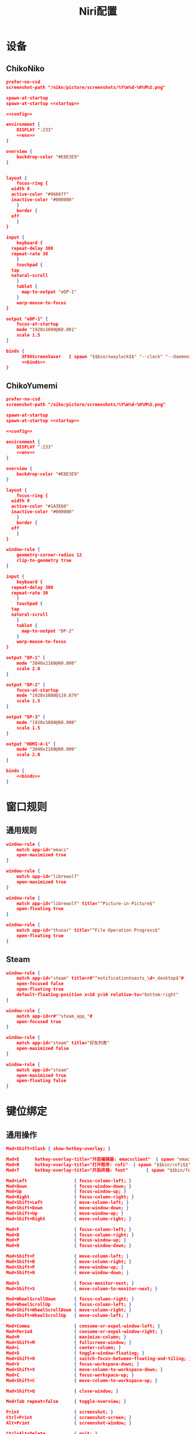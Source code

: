 #+TITLE: Niri配置

* 设备
** ChikoNiko
#+begin_src json :tangle ./chikoniko/niri.kdl :noweb yes :noweb-prefix yes
  prefer-no-csd
  screenshot-path "/niko/picture/screenshots/%Y%m%d-%H%M%S.png"

  spawn-at-startup 
  spawn-at-startup <<startup>>

  <<config>>

  environment {
      DISPLAY ":233"
      <<env>>
  }

  overview {
      backdrop-color "#E8E3E9"
  }


  layout {
      focus-ring {
  	width 8
  	active-color "#9666ff"
  	inactive-color "#000000"
      }
      border {
  	off
      }
  }

  input {
      keyboard {
  	repeat-delay 300
  	repeat-rate 30
      }
      touchpad {
  	tap
  	natural-scroll
      }
      tablet {
        map-to-output "eDP-1"
      }
      warp-mouse-to-focus
  }

  output "eDP-1" {
      focus-at-startup
      mode "1920x1080@60.001"
      scale 1.5
  }

  binds {
        XF86ScreenSaver   { spawn "$$bin/swaylock$$" "--clock" "--daemonize" "--ignore-empty-password" "--image" "$$wp3283230-oneshot-wallpapers.jpg$$" "--ring-color" "9666ff" "--text-color" "9666ff" "--key-hl-color" "9666ff"; }      
        <<binds>>
  }
#+end_src

** ChikoYumemi
#+begin_src json :tangle ./chikoyumemi/niri.kdl :noweb yes :noweb-prefix yes
  prefer-no-csd
  screenshot-path "/niko/picture/screenshots/%Y%m%d-%H%M%S.png"

  spawn-at-startup 
  spawn-at-startup <<startup>>

  <<config>>

  environment {
      DISPLAY ":233"
      <<env>>
  }

  overview {
      backdrop-color "#E8E3E9"
  }

  layout {
      focus-ring {
  	width 8
  	active-color "#1A3E60"
  	inactive-color "#000000"
      }
      border {
  	off
      }
  }

  window-rule {
      geometry-corner-radius 12
      clip-to-geometry true
  }

  input {
      keyboard {
  	repeat-delay 300
  	repeat-rate 30
      }
      touchpad {
  	tap
  	natural-scroll
      }
      tablet {
        map-to-output "DP-2"
      }
      warp-mouse-to-focus
  }

  output "DP-1" {
      mode "3840x2160@60.000"
      scale 2.0
  }

  output "DP-2" {
      focus-at-startup
      mode "1920x1080@119.879"
      scale 1.5
  }

  output "DP-3" {
      mode "1920x1080@60.000"
      scale 1.5
  }

  output "HDMI-A-1" {
      mode "3840x2160@60.000"
      scale 2.0
  }

  binds {
      <<binds>>
  }
#+end_src

* 窗口规则
** 通用规则
#+begin_src json :noweb-ref config
window-rule {
    match app-id="emacs"
    open-maximized true
}

window-rule {
    match app-id="librewolf"
    open-maximized true
}

window-rule {
    match app-id="librewolf" title="^Picture-in-Picture$"
    open-floating true
}

window-rule {
    match app-id="thunar" title="^File Operation Progress$"
    open-floating true
}
#+end_src

** Steam
#+begin_src json :noweb-ref config
window-rule {
    match app-id="steam" title=r#"^notificationtoasts_\d+_desktop$"#
    open-focused false
    open-floating true
    default-floating-position x=10 y=10 relative-to="bottom-right"
}

window-rule {
    match app-id=r#"^steam_app_"#
    open-focused true
}

window-rule {
    match app-id="steam" title="好友列表"
    open-maximized false    
}

window-rule {
    match app-id="steam"
    open-maximized true
    open-floating false
}
#+end_src

* 键位绑定
** 通用操作
#+begin_src json :noweb-ref binds
  Mod+Shift+Slash { show-hotkey-overlay; }

  Mod+E      hotkey-overlay-title="开启编辑器: emacsclient"  { spawn "emacsclient" "--create-frame" "--no-wait"; }
  Mod+R      hotkey-overlay-title="打开程序: rofi"  { spawn "$$bin/rofi$$" "-show" "drun"; }
  Mod+T      hotkey-overlay-title="开启终端: foot"       { spawn "$$bin/foot$$"; }

  Mod+Left                  { focus-column-left; }
  Mod+Down                  { focus-window-down; }
  Mod+Up                    { focus-window-up; }
  Mod+Right                 { focus-column-right; }
  Mod+Shift+Left            { move-column-left; }
  Mod+Shift+Down            { move-window-down; }
  Mod+Shift+Up              { move-window-up; }
  Mod+Shift+Right           { move-column-right; }

  Mod+F                     { focus-column-left; }
  Mod+B                     { focus-column-right; }    
  Mod+P                     { focus-window-up; }
  Mod+N                     { focus-window-down; }

  Mod+Shift+F               { move-column-left; }
  Mod+Shift+B               { move-column-right; }
  Mod+Shift+P               { move-window-up; }
  Mod+Shift+N               { move-window-down; }

  Mod+S                     { focus-monitor-next; }
  Mod+Shift+S               { move-column-to-monitor-next; }

  Mod+WheelScrollDown       { focus-column-right; }
  Mod+WheelScrollUp         { focus-column-left; }
  Mod+Shift+WheelScrollDown { move-column-right; }
  Mod+Shift+WheelScrollUp   { move-column-left; }

  Mod+Comma                 { consume-or-expel-window-left; }
  Mod+Period                { consume-or-expel-window-right; }
  Mod+M                     { maximize-column; }
  Mod+Shift+M               { fullscreen-window; }
  Mod+L                     { center-column; }  
  Mod+O                     { toggle-window-floating; }
  Mod+Shift+O               { switch-focus-between-floating-and-tiling; }
  Mod+V                     { focus-workspace-down; }
  Mod+Shift+V               { move-column-to-workspace-down; }
  Mod+C                     { focus-workspace-up; }
  Mod+Shift+C               { move-column-to-workspace-up; }

  Mod+Shift+Q               { close-window; }

  Mod+Tab repeat=false      { toggle-overview; }

  Print                     { screenshot; }
  Ctrl+Print                { screenshot-screen; }
  Alt+Print                 { screenshot-window; }

  Ctrl+Alt+Delete           { quit; }
#+end_src

** 设备程序
#+begin_src json :noweb-ref binds
  XF86AudioRaiseVolume  allow-when-locked=true { spawn "$$bin/wpctl$$" "set-volume" "@DEFAULT_AUDIO_SINK@"   "0.1+" "--limit" "1.0"; }
  XF86AudioLowerVolume  allow-when-locked=true { spawn "$$bin/wpctl$$" "set-volume" "@DEFAULT_AUDIO_SINK@"   "0.1-"; }
  XF86AudioMute         allow-when-locked=true { spawn "$$bin/wpctl$$" "set-mute"   "@DEFAULT_AUDIO_SINK@"   "toggle"; }
  XF86AudioMicMute      allow-when-locked=true { spawn "$$bin/wpctl$$" "set-mute"   "@DEFAULT_AUDIO_SOURCE@" "toggle"; }
  XF86MonBrightnessDown allow-when-locked=true { spawn "$$bin/light$$" "-U" "5"; }
  XF86MonBrightnessUp   allow-when-locked=true { spawn "$$bin/light$$" "-A" "5"; }
  #+end_src

* 开机自启
** 启动Shepherd
#+begin_src json :noweb-ref startup
"sh" "-c" "pgrep --uid $USER shepherd > /dev/null || shepherd"
#+end_src

** Xwayland-Satellite
#+begin_src json :noweb-ref startup
"$$bin/xwayland-satellite$$" ":233"  
#+end_src

* 环境变量
#+begin_src json :noweb-ref env
  STEAM_FORCE_DESKTOPUI_SCALING "1.5"
  SDL_AUDIODRIVER "alsa"
  PULSE_LATENCY_MSEC "120"
  WINE_AUDIO_LATENCY "120"
  WINEESYNC "1"
  WINEFSYNC "1"
#+end_src
